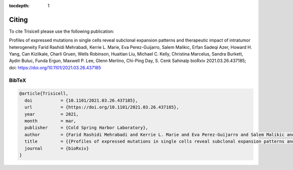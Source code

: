 :tocdepth: 1

Citing
------
To cite Trisicell please use the following publication:

Profiles of expressed mutations in single cells reveal subclonal expansion patterns and therapeutic impact of intratumor heterogeneity
Farid Rashidi Mehrabadi, Kerrie L. Marie, Eva Perez-Guijarro, Salem Malikic, Erfan Sadeqi Azer, Howard H. Yang, Can Kizilkale, Charli Gruen, Wells Robinson, Huaitian Liu, Michael C. Kelly, Christina Marcelus, Sandra Burkett, Aydin Buluc, Funda Ergun, Maxwell P. Lee, Glenn Merlino, Chi-Ping Day, S. Cenk Sahinalp
bioRxiv 2021.03.26.437185; doi: https://doi.org/10.1101/2021.03.26.437185

BibTeX
~~~~~~
.. code-block:: RST

    @article{Trisicell,
      doi           = {10.1101/2021.03.26.437185},
      url           = {https://doi.org/10.1101/2021.03.26.437185},
      year          = 2021,
      month         = mar,
      publisher     = {Cold Spring Harbor Laboratory},
      author        = {Farid Rashidi Mehrabadi and Kerrie L. Marie and Eva Perez-Guijarro and Salem Malikic and Erfan Sadeqi Azer and Howard H. Yang and Can Kizilkale and Charli Gruen and Wells Robinson and Huaitian Liu and Michael C. Kelly and Christina Marcelus and Sandra Burkett and Aydin Buluc and Funda Ergun and Maxwell P. Lee and Glenn Merlino and Chi-Ping Day and S. Cenk Sahinalp},
      title         = {{Profiles of expressed mutations in single cells reveal subclonal expansion patterns and therapeutic impact of intratumor heterogeneity}}
      journal       = {bioRxiv}
    }
